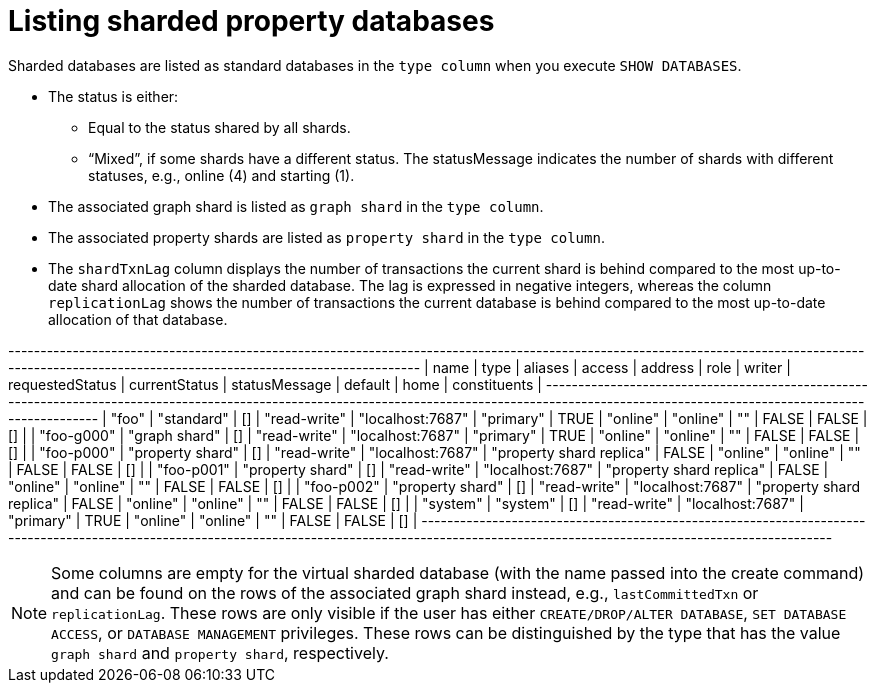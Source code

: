 :page-role: new-2025.10 enterprise-edition not-on-aura
:description: Listing sharded property databases
= Listing sharded property databases

Sharded databases are listed as standard databases in the `type column` when you execute `SHOW DATABASES`.

* The status is either:
** Equal to the status shared by all shards.
** “Mixed”, if some shards have a different status.
The statusMessage indicates the number of shards with different statuses, e.g., online (4) and starting (1).

* The associated graph shard is listed as `graph shard` in the `type column`.
* The associated property shards are listed as `property shard` in the `type column`.
* The `shardTxnLag` column displays the number of transactions the current shard is behind compared to the most up-to-date shard allocation of the sharded database.
The lag is expressed in negative integers, whereas the column `replicationLag` shows the number of transactions the current database is behind compared to the most up-to-date allocation of that database.

+-----------------------------------------------------------------------------------------------------------------------------------------------------------------------------------------------------+
| name          | type             | aliases | access       | address          | role                     | writer | requestedStatus | currentStatus | statusMessage | default | home  | constituents |
+-----------------------------------------------------------------------------------------------------------------------------------------------------------------------------------------------------+
| "foo"      | "standard"       | []      | "read-write" | "localhost:7687" | "primary"                | TRUE   | "online"        | "online"      | ""            | FALSE   | FALSE | []           |
| "foo-g000" | "graph shard"    | []      | "read-write" | "localhost:7687" | "primary"                | TRUE   | "online"        | "online"      | ""            | FALSE   | FALSE | []           |
| "foo-p000" | "property shard" | []      | "read-write" | "localhost:7687" | "property shard replica" | FALSE  | "online"        | "online"      | ""            | FALSE   | FALSE | []           |
| "foo-p001" | "property shard" | []      | "read-write" | "localhost:7687" | "property shard replica" | FALSE  | "online"        | "online"      | ""            | FALSE   | FALSE | []           |
| "foo-p002" | "property shard" | []      | "read-write" | "localhost:7687" | "property shard replica" | FALSE  | "online"        | "online"      | ""            | FALSE   | FALSE | []           |
| "system"      | "system"         | []      | "read-write" | "localhost:7687" | "primary"                | TRUE   | "online"        | "online"      | ""            | FALSE   | FALSE | []           |
+-----------------------------------------------------------------------------------------------------------------------------------------------------------------------------------------------------+

[NOTE]
====
Some columns are empty for the virtual sharded database (with the name passed into the create command) and can be found on the rows of the associated graph shard instead, e.g., `lastCommittedTxn` or `replicationLag`.
These rows are only visible if the user has either `CREATE/DROP/ALTER DATABASE`,  `SET DATABASE ACCESS`, or `DATABASE MANAGEMENT` privileges.
These rows can be distinguished by the type that has the value `graph shard` and `property shard`, respectively.
====

